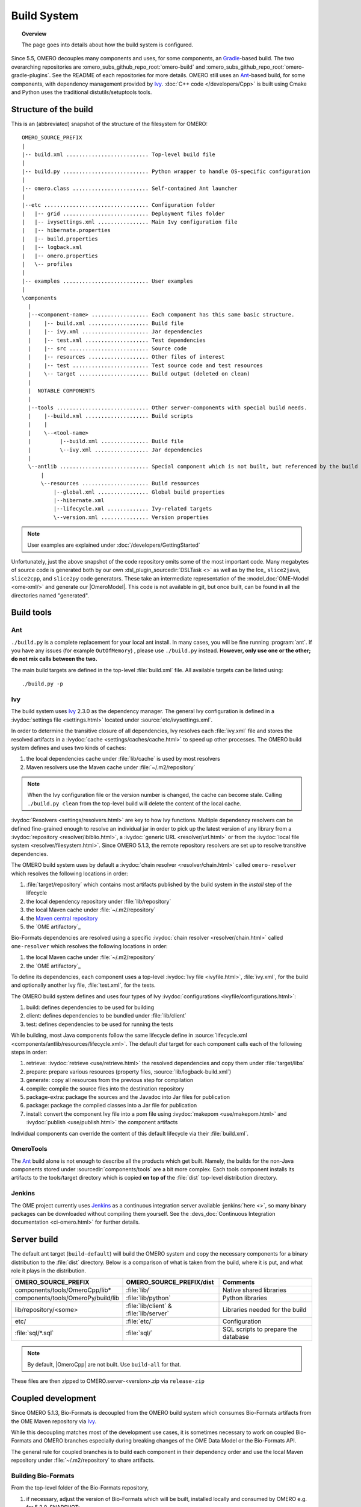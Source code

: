Build System
============

.. topic:: Overview

	The page goes into details about how the build system is configured.

.. _Ant: https://ant.apache.org
.. _Ivy: https://ant.apache.org/ivy
.. _Gradle: https://gradle.org/

Since 5.5, OMERO decouples many components and uses, for some components, an Gradle_-based build. The two overarching repositories are
:omero_subs_github_repo_root:`omero-build` and :omero_subs_github_repo_root:`omero-gradle-plugins`. 
See the README of each repositories for more details.
OMERO still uses an Ant_-based build, for some components, with dependency management provided by
Ivy_. :doc:`C++ code </developers/Cpp>` is built using Cmake and Python
uses the traditional distutils/setuptools tools.

Structure of the build
----------------------

This is an (abbreviated) snapshot of the structure of the filesystem for
OMERO::

      OMERO_SOURCE_PREFIX
      |
      |-- build.xml .......................... Top-level build file
      |
      |-- build.py ........................... Python wrapper to handle OS-specific configuration
      |
      |-- omero.class ........................ Self-contained Ant launcher
      |
      |--etc ................................. Configuration folder
      |   |-- grid ........................... Deployment files folder
      |   |-- ivysettings.xml ................ Main Ivy configuration file
      |   |-- hibernate.properties
      |   |-- build.properties
      |   |-- logback.xml
      |   |-- omero.properties
      |   \-- profiles
      |
      |-- examples ........................... User examples
      |
      \components
        |
        |--<component-name> .................. Each component has this same basic structure.
        |    |-- build.xml ................... Build file
        |    |-- ivy.xml ..................... Jar dependencies
        |    |-- test.xml .................... Test dependencies
        |    |-- src ......................... Source code
        |    |-- resources ................... Other files of interest
        |    |-- test ........................ Test source code and test resources
        |    \-- target ...................... Build output (deleted on clean)
        |
        |  NOTABLE COMPONENTS
        |     
        |--tools ............................. Other server-components with special build needs.
        |    |--build.xml .................... Build scripts
        |    |
        |    \--<tool-name>
        |         |--build.xml ............... Build file
        |         \--ivy.xml ................. Jar dependencies
        |
        \--antlib ............................ Special component which is not built, but referenced by the build
            |
            \--resources ..................... Build resources
                |--global.xml ................ Global build properties
                |--hibernate.xml
                |--lifecycle.xml ............. Ivy-related targets
                \--version.xml ............... Version properties

.. note::
    User examples are explained under :doc:`/developers/GettingStarted`

Unfortunately, just the above snapshot of the code repository omits some
of the most important code. Many megabytes of source code is generated both by
our own :dsl_plugin_sourcedir:`DSLTask <>` as well as by
the Ice_ ``slice2java``, ``slice2cpp``, and
``slice2py`` code generators. These take an intermediate representation
of the :model_doc:`OME-Model <ome-xml/>` and generate our |OmeroModel|.
This code is not available in git, but once built, can be found in all the
directories named "generated".

Build tools
-----------

Ant
^^^

``./build.py`` is a complete replacement for your local ant install. In
many cases, you will be fine running :program:`ant`. If you have any issues
(for example ``OutOfMemory``) , please use ``./build.py`` instead. **However,
only use one or the other; do not mix calls between the two.**

The main build targets are defined in the top-level :file:`build.xml` file.
All available targets can be listed using::

    ./build.py -p

Ivy
^^^

The build system uses Ivy_ 2.3.0 as the dependency manager. The general Ivy
configuration is defined in a :ivydoc:`settings file <settings.html>` located
under :source:`etc/ivysettings.xml`.

In order to determine the transitive closure of all dependencies, Ivy resolves
each :file:`ivy.xml` file and stores the resolved artifacts in a
:ivydoc:`cache <settings/caches/cache.html>` to speed up other processes. The
OMERO build system defines and uses two kinds of caches:

#. the local dependencies cache under :file:`lib/cache` is used by most
   resolvers
#. Maven resolvers use the Maven cache under :file:`~/.m2/repository`

.. note::

   When the Ivy configuration file or the version number is changed, the
   cache can become stale. Calling ``./build.py clean`` from the top-level
   build will delete the content of the local cache.

:ivydoc:`Resolvers <settings/resolvers.html>` are key to how Ivy functions. Multiple dependency resolvers can be defined fine-grained enough to resolve an individual jar in order to pick up the latest version of any library from a
:ivydoc:`repository <resolver/ibiblio.html>`, a
:ivydoc:`generic URL <resolver/url.html>` or from the
:ivydoc:`local file system <resolver/filesystem.html>`.
Since OMERO 5.1.3, the remote repository resolvers are set up to resolve
transitive dependencies.

The OMERO build system uses by default a
:ivydoc:`chain resolver <resolver/chain.html>` called ``omero-resolver`` which
resolves the following locations in order:

#. :file:`target/repository` which contains most artifacts published by the
   build system in the `install` step of the lifecycle
#. the local dependency repository under :file:`lib/repository`
#. the local Maven cache under :file:`~/.m2/repository`
#. the `Maven central repository <https://central.sonatype.org>`_
#. the `OME artifactory`_

Bio-Formats dependencies are resolved using a specific
:ivydoc:`chain resolver <resolver/chain.html>` called ``ome-resolver`` which
resolves the following locations in order:

#. the local Maven cache under :file:`~/.m2/repository`
#. the `OME artifactory`_

To define its dependencies, each component uses a top-level
:ivydoc:`Ivy file <ivyfile.html>`, :file:`ivy.xml`, for the build and
optionally another Ivy file, :file:`test.xml`, for the tests.

The OMERO build system defines and uses four types of Ivy
:ivydoc:`configurations <ivyfile/configurations.html>`:

#. build: defines dependencies to be used for building
#. client: defines dependencies to be bundled under :file:`lib/client`
#. test: defines dependencies to be used for running the tests

While building, most Java components follow the same lifecycle define in
:source:`lifecycle.xml <components/antlib/resources/lifecycle.xml>`. The
default `dist` target for each component calls each of the following steps in
order:

#. retrieve: :ivydoc:`retrieve <use/retrieve.html>` the resolved dependencies
   and copy them under :file:`target/libs`
#. prepare: prepare various resources (property files,
   :source:`lib/logback-build.xml`)
#. generate: copy all resources from the previous step for compilation
#. compile: compile the source files into the destination repository
#. package-extra: package the sources and the Javadoc into Jar files for
   publication
#. package: package the compiled classes into a Jar file for publication
#. install: convert the component Ivy file into a pom file using
   :ivydoc:`makepom <use/makepom.html>` and
   :ivydoc:`publish <use/publish.html>` the component artifacts

Individual components can override the content of this default lifecycle via
their :file:`build.xml`.

.. _build#OmeroTools:

OmeroTools
^^^^^^^^^^

The Ant_ build alone is not enough to describe all the products which get
built. Namely, the builds for the non-Java components stored under
:sourcedir:`components/tools` are a bit more complex. Each tools component
installs its artifacts to the tools/target directory which is copied **on top of** the :file:`dist` top-level distribution directory.


Jenkins
^^^^^^^

The OME project currently uses Jenkins_ as
a continuous integration server available :jenkins:`here <>`, so many
binary packages can be downloaded without compiling them yourself. See the :devs_doc:`Continuous Integration documentation <ci-omero.html>` for further details.

Server build
------------

The default ant target (``build-default``) will build the OMERO system and
copy the necessary components for a binary distribution to the :file:`dist`
directory. Below is a comparison of what is taken from the build, where
it is put, and what role it plays in the distribution.

.. list-table::
    :header-rows: 1

    * - OMERO_SOURCE_PREFIX
      - OMERO_SOURCE_PREFIX/dist
      - Comments
    * - components/tools/OmeroCpp/lib*
      - :file:`lib/`
      - Native shared libraries
    * - components/tools/OmeroPy/build/lib
      - :file:`lib/python`
      - Python libraries
    * - lib/repository/<some>
      - :file:`lib/client` & :file:`lib/server`
      - Libraries needed for the build
    * - etc/
      - :file:`etc/`
      - Configuration
    * - :file:`sql/*.sql`
      - :file:`sql/`
      - SQL scripts to prepare the database


.. note::
    By default, |OmeroCpp| are not built. Use ``build-all`` for that.

These files are then zipped to OMERO.server-<version>.zip via ``release-zip``

Coupled development
-------------------

Since OMERO 5.1.3, Bio-Formats is decoupled from the OMERO build system which
consumes Bio-Formats artifacts from the OME Maven repository via Ivy_.

While this decoupling matches most of the development use cases, it is
sometimes necessary to work on coupled Bio-Formats and OMERO branches
especially during breaking changes of the OME Data Model or the Bio-Formats
API.

The general rule for coupled branches is to build each component in their
dependency order and use the local Maven repository under :file:`~/.m2/repository` to share artifacts.

Building Bio-Formats
^^^^^^^^^^^^^^^^^^^^

From the top-level folder of the Bio-Formats repository,

#. if necessary, adjust the version of Bio-Formats which will be built,
   installed locally and consumed by OMERO e.g. for 5.2.0-SNAPSHOT::

     $ ./tools/bump_maven_version.py 5.2.0-SNAPSHOT

#. run the Maven command allowing to build and install the artifacts under the
   local Maven cache::

     $ mvn clean install

Building OMERO
^^^^^^^^^^^^^^

From the top-level folder of the OMERO repository,

#. adjust the version of ``ome:formats-gpl`` in
   :model_source:`build.gradle` to the version chosen for the Bio-Formats
   build

#. publish locally :omero_subs_github_repo_root:`omero-model`
